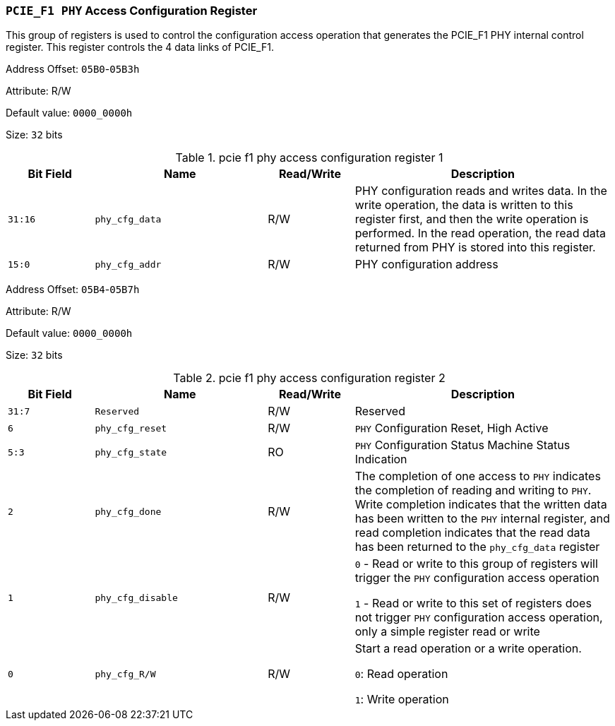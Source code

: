 [[section-pcie-f1-phy-access-configuration-register]]
=== `PCIE_F1 PHY` Access Configuration Register

This group of registers is used to control the configuration access operation that generates the PCIE_F1 PHY internal control register. 
This register controls the 4 data links of PCIE_F1.

Address Offset: `05B0`-`05B3h`

Attribute: R/W

Default value: `0000_0000h`

Size: `32` bits

[[pcie-f1-phy-access-configuration-register-1]]
.pcie f1 phy access configuration register 1
[%header,cols="^1m,^2m,^1,3"]
|===
d|Bit Field
d|Name
d|Read/Write
|Description

|31:16
|phy_cfg_data
|R/W
|PHY configuration reads and writes data. In the write operation, the data is written to this register first, and then the write operation is performed. In the read operation, the read data returned from PHY is stored into this register.

|15:0
|phy_cfg_addr
|R/W
|PHY configuration address
|===

Address Offset: `05B4`-`05B7h`

Attribute: R/W

Default value: `0000_0000h`

Size: `32` bits

[[pcie-f1-phy-access-configuration-register-2]]
.pcie f1 phy access configuration register 2
[%header,cols="^1m,^2m,^1,3"]
|===
d|Bit Field
d|Name
d|Read/Write
|Description

|31:7
|Reserved
|R/W
|Reserved

|6
|phy_cfg_reset
|R/W
|`PHY` Configuration Reset, High Active

|5:3
|phy_cfg_state
|RO
|`PHY` Configuration Status Machine Status Indication

|2
|phy_cfg_done
|R/W
|The completion of one access to `PHY` indicates the completion of reading and writing to `PHY`. Write completion indicates that the written data has been written to the `PHY` internal register, and read completion indicates that the read data has been returned to the `phy_cfg_data` register

|1
|phy_cfg_disable
|R/W
|`0` - Read or write to this group of registers will trigger the `PHY` configuration access operation

`1` - Read or write to this set of registers does not trigger `PHY` configuration access operation, only a simple register read or write

|0
|phy_cfg_R/W
|R/W
|Start a read operation or a write operation.

`0`: Read operation

`1`: Write operation
|===